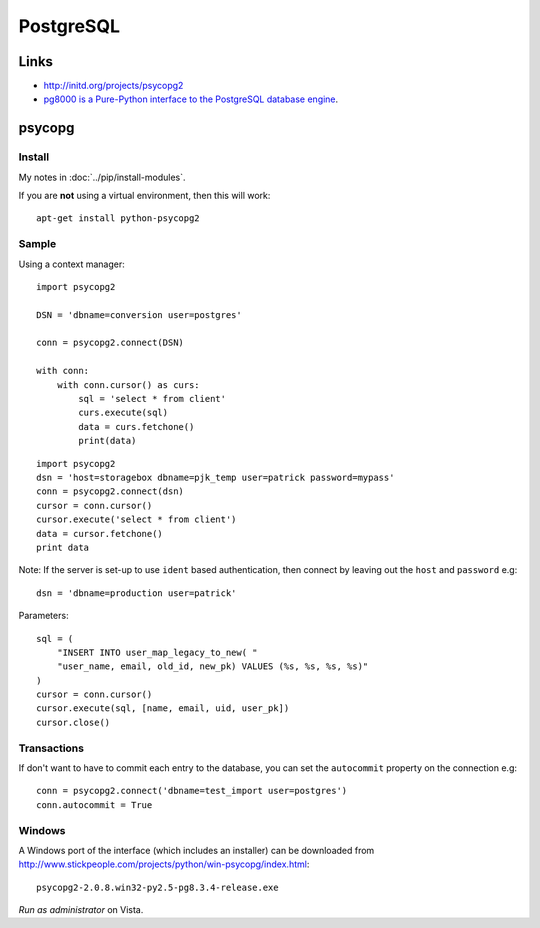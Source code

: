 PostgreSQL
**********

Links
=====

- http://initd.org/projects/psycopg2
- `pg8000 is a Pure-Python interface to the PostgreSQL database engine`_.

psycopg
=======

Install
-------

My notes in :doc:`../pip/install-modules`.

If you are **not** using a virtual environment, then this will work::

  apt-get install python-psycopg2

Sample
------

Using a context manager::

  import psycopg2

  DSN = 'dbname=conversion user=postgres'

  conn = psycopg2.connect(DSN)

  with conn:
      with conn.cursor() as curs:
          sql = 'select * from client'
          curs.execute(sql)
          data = curs.fetchone()
          print(data)

::

  import psycopg2
  dsn = 'host=storagebox dbname=pjk_temp user=patrick password=mypass'
  conn = psycopg2.connect(dsn)
  cursor = conn.cursor()
  cursor.execute('select * from client')
  data = cursor.fetchone()
  print data

Note: If the server is set-up to use ``ident`` based authentication, then
connect by leaving out the ``host`` and ``password`` e.g::

  dsn = 'dbname=production user=patrick'

Parameters::

  sql = (
      "INSERT INTO user_map_legacy_to_new( "
      "user_name, email, old_id, new_pk) VALUES (%s, %s, %s, %s)"
  )
  cursor = conn.cursor()
  cursor.execute(sql, [name, email, uid, user_pk])
  cursor.close()

Transactions
------------

If don't want to have to commit each entry to the database, you can set the
``autocommit`` property on the connection e.g::

  conn = psycopg2.connect('dbname=test_import user=postgres')
  conn.autocommit = True

Windows
-------

A Windows port of the interface (which includes an installer) can be downloaded
from http://www.stickpeople.com/projects/python/win-psycopg/index.html::

  psycopg2-2.0.8.win32-py2.5-pg8.3.4-release.exe

*Run as administrator* on Vista.


.. _`pg8000 is a Pure-Python interface to the PostgreSQL database engine`: http://pybrary.net/pg8000/

